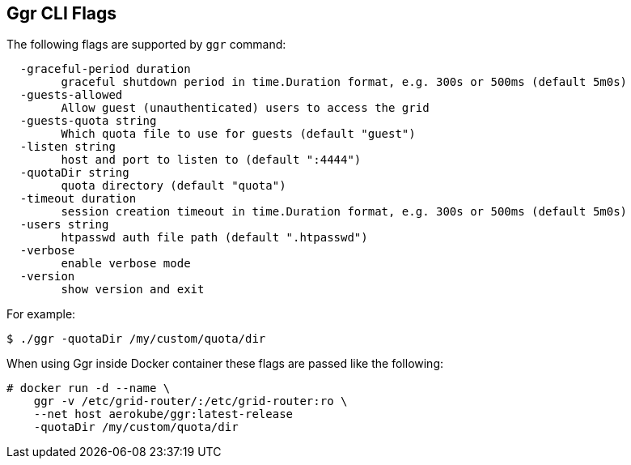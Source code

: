 == Ggr CLI Flags

The following flags are supported by ```ggr``` command:
[source,bash]
----
  -graceful-period duration
    	graceful shutdown period in time.Duration format, e.g. 300s or 500ms (default 5m0s)
  -guests-allowed
    	Allow guest (unauthenticated) users to access the grid
  -guests-quota string
    	Which quota file to use for guests (default "guest")
  -listen string
    	host and port to listen to (default ":4444")
  -quotaDir string
    	quota directory (default "quota")
  -timeout duration
    	session creation timeout in time.Duration format, e.g. 300s or 500ms (default 5m0s)
  -users string
    	htpasswd auth file path (default ".htpasswd")
  -verbose
    	enable verbose mode
  -version
    	show version and exit
----

For example:
[source,bash]
----
$ ./ggr -quotaDir /my/custom/quota/dir
----

When using Ggr inside Docker container these flags are passed like the following:

[source,bash,subs="attributes+"]
----
# docker run -d --name \
    ggr -v /etc/grid-router/:/etc/grid-router:ro \
    --net host aerokube/ggr:latest-release
    -quotaDir /my/custom/quota/dir
----

